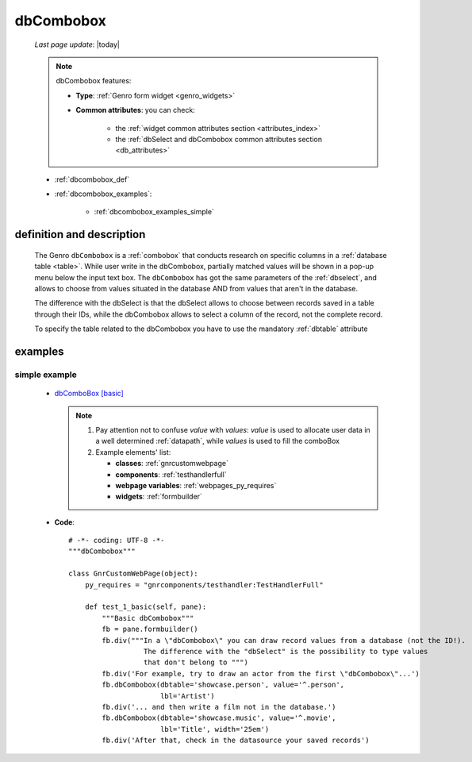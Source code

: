 .. _dbcombobox:

==========
dbCombobox
==========
    
    *Last page update*: |today|
    
    .. note:: dbCombobox features:
              
              * **Type**: :ref:`Genro form widget <genro_widgets>`
              * **Common attributes**: you can check:

                  * the :ref:`widget common attributes section <attributes_index>`
                  * the :ref:`dbSelect and dbCombobox common attributes section <db_attributes>`
                  
    * :ref:`dbcombobox_def`
    * :ref:`dbcombobox_examples`:
    
        * :ref:`dbcombobox_examples_simple`
        
.. _dbcombobox_def:

definition and description
==========================

    .. method:: pane.dbcombobox([**kwargs])
    
    The Genro ``dbCombobox`` is a :ref:`combobox` that conducts research on specific columns in a
    :ref:`database table <table>`. While user write in the dbCombobox, partially matched values will be
    shown in a pop-up menu below the input text box. The ``dbCombobox`` has got the same parameters of
    the :ref:`dbselect`, and allows to choose from values situated in the database AND from values that
    aren't in the database.
    
    The difference with the dbSelect is that the dbSelect allows to choose between records saved in a
    table through their IDs, while the dbCombobox allows to select a column of the record, not the
    complete record.
    
    To specify the table related to the dbCombobox you have to use the mandatory :ref:`dbtable` attribute
    
.. _dbcombobox_examples:

examples
========

.. _dbcombobox_examples_simple:

simple example
--------------

    * `dbComboBox [basic] <http://localhost:8080/webpage_elements/widgets/form_widgets/dbCombobox/1>`_
    
      .. note:: 
      
                #. Pay attention not to confuse *value* with *values*: *value* is used to allocate user
                   data in a well determined :ref:`datapath`, while *values* is used to fill the comboBox
                   
                #. Example elements' list:
                
                   * **classes**: :ref:`gnrcustomwebpage`
                   * **components**: :ref:`testhandlerfull`
                   * **webpage variables**: :ref:`webpages_py_requires`
                   * **widgets**: :ref:`formbuilder`
                   
    * **Code**::
    
        # -*- coding: UTF-8 -*-
        """dbCombobox"""

        class GnrCustomWebPage(object):
            py_requires = "gnrcomponents/testhandler:TestHandlerFull"

            def test_1_basic(self, pane):
                """Basic dbCombobox"""
                fb = pane.formbuilder()
                fb.div("""In a \"dbCombobox\" you can draw record values from a database (not the ID!).
                          The difference with the "dbSelect" is the possibility to type values
                          that don't belong to """)
                fb.div('For example, try to draw an actor from the first \"dbCombobox\"...')
                fb.dbCombobox(dbtable='showcase.person', value='^.person',
                              lbl='Artist')
                fb.div('... and then write a film not in the database.')
                fb.dbCombobox(dbtable='showcase.music', value='^.movie',
                              lbl='Title', width='25em')
                fb.div('After that, check in the datasource your saved records')